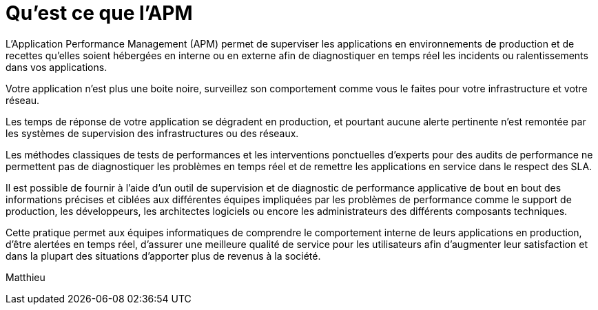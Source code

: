 = Qu'est ce que l'APM
:hp-tags: Définition APM

L’Application Performance Management (APM) permet de superviser les applications en environnements de production et de recettes qu’elles soient hébergées en interne ou en externe afin de diagnostiquer en temps réel les incidents ou ralentissements dans vos applications.

Votre application n’est plus une boite noire, surveillez son comportement comme vous le faites pour votre infrastructure et votre réseau.

Les temps de réponse de votre application se dégradent en production, et pourtant aucune alerte pertinente n'est remontée par les systèmes de supervision des infrastructures  ou des réseaux. 

Les méthodes classiques de tests de performances et les interventions ponctuelles d'experts pour des audits de performance ne permettent pas de diagnostiquer les problèmes en temps réel et de remettre les applications en service dans le respect des SLA. 

Il est possible de fournir à l'aide d’un outil de supervision et de diagnostic de performance applicative de bout en bout des informations précises et ciblées aux différentes équipes impliquées par les problèmes de performance comme le support de production, les développeurs, les architectes logiciels ou encore les administrateurs des différents composants techniques. 

Cette pratique permet aux équipes informatiques de comprendre le comportement interne de leurs applications en production, d’être alertées en temps réel, d’assurer une meilleure qualité de service pour les utilisateurs afin d’augmenter leur satisfaction et dans la plupart des situations d’apporter plus de revenus à la société.

Matthieu